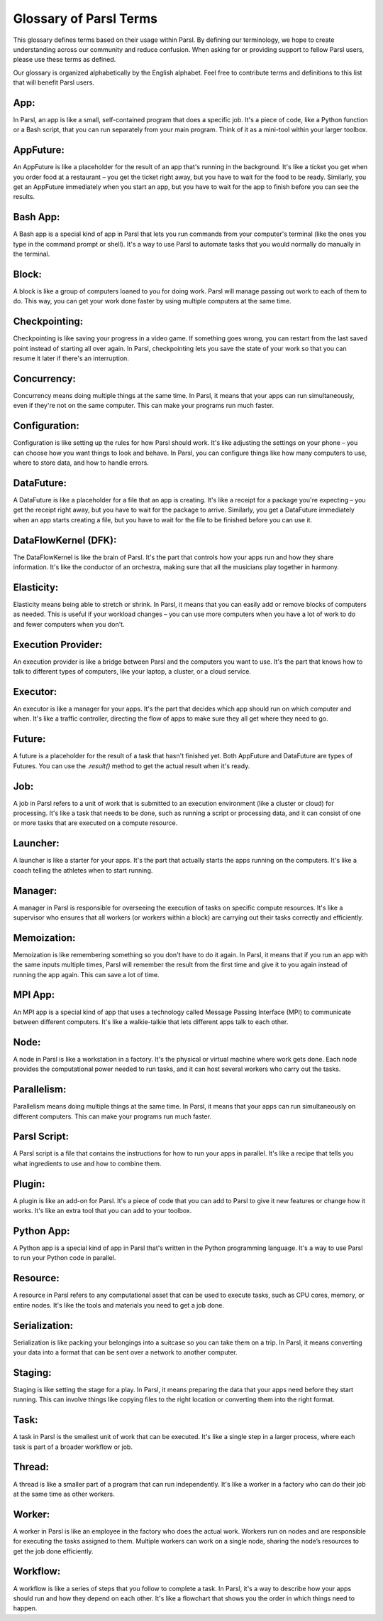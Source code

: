 Glossary of Parsl Terms
=======================

This glossary defines terms based on their usage within Parsl. By defining our terminology, we hope to create understanding across our community and reduce confusion. When asking for or providing support to fellow Parsl users, please use these terms as defined.

Our glossary is organized alphabetically by the English alphabet. Feel free to contribute terms and definitions to this list that will benefit Parsl users.

.. _glossary:

.. _app:
   
**App:**
----------

In Parsl, an app is like a small, self-contained program that does a specific job. It's a piece of code, like a Python function or a Bash script, that you can run separately from your main program. Think of it as a mini-tool within your larger toolbox.

.. _appfuture:

**AppFuture:**
-----------------

An AppFuture is like a placeholder for the result of an app that's running in the background. It's like a ticket you get when you order food at a restaurant – you get the ticket right away, but you have to wait for the food to be ready. Similarly, you get an AppFuture immediately when you start an app, but you have to wait for the app to finish before you can see the results.

.. _bashapp:

**Bash App:**
---------------
   
A Bash app is a special kind of app in Parsl that lets you run commands from your computer's terminal (like the ones you type in the command prompt or shell). It's a way to use Parsl to automate tasks that you would normally do manually in the terminal.

.. _block:

**Block:**
------------

A block is like a group of computers loaned to you for doing work. Parsl will manage passing out work to each of them to do. This way, you can get your work done faster by using multiple computers at the same time.

.. _checkpointing:

**Checkpointing:**
---------------------

Checkpointing is like saving your progress in a video game. If something goes wrong, you can restart from the last saved point instead of starting all over again. In Parsl, checkpointing lets you save the state of your work so that you can resume it later if there's an interruption.

.. _concurrency:

**Concurrency:**
-------------------

Concurrency means doing multiple things at the same time. In Parsl, it means that your apps can run simultaneously, even if they're not on the same computer. This can make your programs run much faster.

.. _configuration:

**Configuration:**
---------------------

Configuration is like setting up the rules for how Parsl should work. It's like adjusting the settings on your phone – you can choose how you want things to look and behave. In Parsl, you can configure things like how many computers to use, where to store data, and how to handle errors.

.. _datafuture:

**DataFuture:**
------------------

A DataFuture is like a placeholder for a file that an app is creating. It's like a receipt for a package you're expecting – you get the receipt right away, but you have to wait for the package to arrive. Similarly, you get a DataFuture immediately when an app starts creating a file, but you have to wait for the file to be finished before you can use it.

.. _dfk:

**DataFlowKernel (DFK):**
------------------------------

The DataFlowKernel is like the brain of Parsl. It's the part that controls how your apps run and how they share information. It's like the conductor of an orchestra, making sure that all the musicians play together in harmony.

.. _elasticity:

**Elasticity:**
-----------------

Elasticity means being able to stretch or shrink. In Parsl, it means that you can easily add or remove blocks of computers as needed. This is useful if your workload changes – you can use more computers when you have a lot of work to do and fewer computers when you don't.

.. _executionprovider:

**Execution Provider:**
--------------------------

An execution provider is like a bridge between Parsl and the computers you want to use. It's the part that knows how to talk to different types of computers, like your laptop, a cluster, or a cloud service.

.. _executor:

**Executor:**
----------------

An executor is like a manager for your apps. It's the part that decides which app should run on which computer and when. It's like a traffic controller, directing the flow of apps to make sure they all get where they need to go.

.. _future:

**Future:**
-------------

A future is a placeholder for the result of a task that hasn't finished yet. Both AppFuture and DataFuture are types of Futures. You can use the `.result()` method to get the actual result when it's ready.

.. _job:

**Job:**
---------

A job in Parsl refers to a unit of work that is submitted to an execution environment (like a cluster or cloud) for processing. It's like a task that needs to be done, such as running a script or processing data, and it can consist of one or more tasks that are executed on a compute resource.

.. _launcher:

**Launcher:**
----------------

A launcher is like a starter for your apps. It's the part that actually starts the apps running on the computers. It's like a coach telling the athletes when to start running.

.. _manager:

**Manager:**
--------------

A manager in Parsl is responsible for overseeing the execution of tasks on specific compute resources. It's like a supervisor who ensures that all workers (or workers within a block) are carrying out their tasks correctly and efficiently.

.. _memoization:

**Memoization:**
-------------------

Memoization is like remembering something so you don't have to do it again. In Parsl, it means that if you run an app with the same inputs multiple times, Parsl will remember the result from the first time and give it to you again instead of running the app again. This can save a lot of time.

.. _mpiapp:    

**MPI App:**
---------------

An MPI app is a special kind of app that uses a technology called Message Passing Interface (MPI) to communicate between different computers. It's like a walkie-talkie that lets different apps talk to each other.

.. _node:

**Node:**
------------

A node in Parsl is like a workstation in a factory. It's the physical or virtual machine where work gets done. Each node provides the computational power needed to run tasks, and it can host several workers who carry out the tasks.

.. _parallelism:

**Parallelism:**
-------------------

Parallelism means doing multiple things at the same time. In Parsl, it means that your apps can run simultaneously on different computers. This can make your programs run much faster.

.. _parslscript:    

**Parsl Script:**
---------------------

A Parsl script is a file that contains the instructions for how to run your apps in parallel. It's like a recipe that tells you what ingredients to use and how to combine them.

.. _plugin:

**Plugin:**
---------------

A plugin is like an add-on for Parsl. It's a piece of code that you can add to Parsl to give it new features or change how it works. It's like an extra tool that you can add to your toolbox.

.. _pythonapp: 

**Python App:**
------------------

A Python app is a special kind of app in Parsl that's written in the Python programming language. It's a way to use Parsl to run your Python code in parallel.

.. _resource:

**Resource:**
---------------

A resource in Parsl refers to any computational asset that can be used to execute tasks, such as CPU cores, memory, or entire nodes. It's like the tools and materials you need to get a job done.

.. _serialization:    

**Serialization:**
--------------------

Serialization is like packing your belongings into a suitcase so you can take them on a trip. In Parsl, it means converting your data into a format that can be sent over a network to another computer.

.. _staging:    

**Staging:**
---------------

Staging is like setting the stage for a play. In Parsl, it means preparing the data that your apps need before they start running. This can involve things like copying files to the right location or converting them into the right format.

.. _task:

**Task:**
------------

A task in Parsl is the smallest unit of work that can be executed. It's like a single step in a larger process, where each task is part of a broader workflow or job.

.. _thread:    

**Thread:**
-------------

A thread is like a smaller part of a program that can run independently. It's like a worker in a factory who can do their job at the same time as other workers.

.. _worker:

**Worker:**
-------------

A worker in Parsl is like an employee in the factory who does the actual work. Workers run on nodes and are responsible for executing the tasks assigned to them. Multiple workers can work on a single node, sharing the node’s resources to get the job done efficiently.

.. _workflow:    

**Workflow:**
----------------

A workflow is like a series of steps that you follow to complete a task. In Parsl, it's a way to describe how your apps should run and how they depend on each other. It's like a flowchart that shows you the order in which things need to happen.
